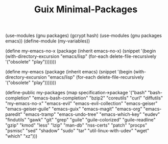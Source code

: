 #+TITLE: Guix Minimal-Packages
#+PROPERTY: header-args:scheme :tangle my-variables.scm

(use-modules (gnu packages) (gcrypt hash) 
(use-modules (gnu packages emacs))
(define-module (my-variables))

(define my-emacs-no-x
  (package
    (inherit emacs-no-x) 
      (snippet
        '(begin
          (with-directory-excursion "emacs/lisp"
            (for-each delete-file-recursively
              '("obsolete"
                "play")))))))

(define my-emacs
  (package
    (inherit emacs)
      (snippet
        '(begin
          (with-directory-excursion "emacs/lisp"
            (for-each delete-file-recursively
              '("obsolete"
                "play")))))))

(define-public my-packages
  (map specification->package
  '("bash"
   "bash-completion"
   "emacs-bash-completion"
   "bzip2"
   "coreutils"
   "curl"
   "diffutils"
   "my-emacs-no-x"
   "emacs-evil"
   "emacs-evil-collection"
   "emacs-geiser"
   "emacs-geiser-guile"
   "emacs-guix"
   "emacs-magit"
   "emacs-org"
   "emacs-paredit" 
   "emacs-tramp"
   "emacs-undo-tree"
   "emacs-which-key"
   "eudev"
   "findutils"
   "gawk"
   "git"
   "grep"
   "guile"
   "guile-colorized"
   "guile-readline"
   "gzip"
   "kmod"
   "less"
   "lzip"
   "man-db"
   "nss-certs"
   "patch"
   "procps"
   "psmisc"
   "sed"
   "shadow"
   "sudo"
   "tar"
   "util-linux-with-udev"
   "wget"
   "which"
   "xz")))